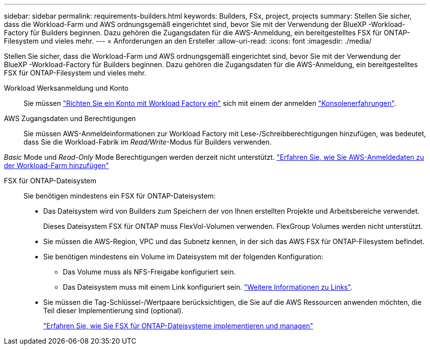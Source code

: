 ---
sidebar: sidebar 
permalink: requirements-builders.html 
keywords: Builders, FSx, project, projects 
summary: Stellen Sie sicher, dass die Workload-Farm und AWS ordnungsgemäß eingerichtet sind, bevor Sie mit der Verwendung der BlueXP -Workload-Factory für Builders beginnen. Dazu gehören die Zugangsdaten für die AWS-Anmeldung, ein bereitgestelltes FSX für ONTAP-Filesystem und vieles mehr. 
---
= Anforderungen an den Ersteller
:allow-uri-read: 
:icons: font
:imagesdir: ./media/


[role="lead"]
Stellen Sie sicher, dass die Workload-Farm und AWS ordnungsgemäß eingerichtet sind, bevor Sie mit der Verwendung der BlueXP -Workload-Factory für Builders beginnen. Dazu gehören die Zugangsdaten für die AWS-Anmeldung, ein bereitgestelltes FSX für ONTAP-Filesystem und vieles mehr.

Workload Werksanmeldung und Konto:: Sie müssen https://docs.netapp.com/us-en/workload-setup-admin/sign-up-saas.html["Richten Sie ein Konto mit Workload Factory ein"^] sich mit einem der anmelden https://docs.netapp.com/us-en/workload-setup-admin/console-experiences.html["Konsolenerfahrungen"^].
AWS Zugangsdaten und Berechtigungen:: Sie müssen AWS-Anmeldeinformationen zur Workload Factory mit Lese-/Schreibberechtigungen hinzufügen, was bedeutet, dass Sie die Workload-Fabrik im _Read/Write_-Modus für Builders verwenden.


_Basic_ Mode und _Read-Only_ Mode Berechtigungen werden derzeit nicht unterstützt. https://docs.netapp.com/us-en/workload-setup-admin/add-credentials.html["Erfahren Sie, wie Sie AWS-Anmeldedaten zu der Workload-Farm hinzufügen"^]

FSX für ONTAP-Dateisystem:: Sie benötigen mindestens ein FSX für ONTAP-Dateisystem:
+
--
* Das Dateisystem wird von Builders zum Speichern der von Ihnen erstellten Projekte und Arbeitsbereiche verwendet.
+
Dieses Dateisystem FSX für ONTAP muss FlexVol-Volumen verwenden. FlexGroup Volumes werden nicht unterstützt.

* Sie müssen die AWS-Region, VPC und das Subnetz kennen, in der sich das AWS FSX für ONTAP-Filesystem befindet.
* Sie benötigen mindestens ein Volume im Dateisystem mit der folgenden Konfiguration:
+
** Das Volume muss als NFS-Freigabe konfiguriert sein.
** Das Dateisystem muss mit einem Link konfiguriert sein. https://docs.netapp.com/us-en/workload-fsx-ontap/links-overview.html["Weitere Informationen zu Links"^].


* Sie müssen die Tag-Schlüssel-/Wertpaare berücksichtigen, die Sie auf die AWS Ressourcen anwenden möchten, die Teil dieser Implementierung sind (optional).
+
https://docs.netapp.com/us-en/workload-fsx-ontap/create-file-system.html["Erfahren Sie, wie Sie FSX für ONTAP-Dateisysteme implementieren und managen"^]



--

